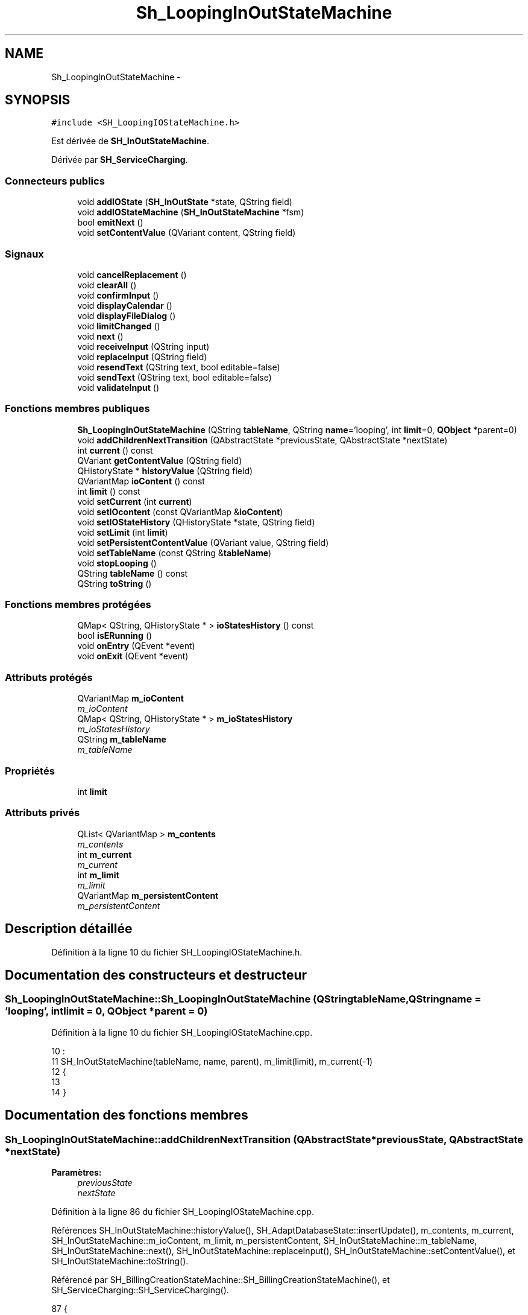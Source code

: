 .TH "Sh_LoopingInOutStateMachine" 3 "Lundi Juin 24 2013" "Version 0.3" "PreCheck" \" -*- nroff -*-
.ad l
.nh
.SH NAME
Sh_LoopingInOutStateMachine \- 
.SH SYNOPSIS
.br
.PP
.PP
\fC#include <SH_LoopingIOStateMachine\&.h>\fP
.PP
Est dérivée de \fBSH_InOutStateMachine\fP\&.
.PP
Dérivée par \fBSH_ServiceCharging\fP\&.
.SS "Connecteurs publics"

.in +1c
.ti -1c
.RI "void \fBaddIOState\fP (\fBSH_InOutState\fP *state, QString field)"
.br
.ti -1c
.RI "void \fBaddIOStateMachine\fP (\fBSH_InOutStateMachine\fP *fsm)"
.br
.ti -1c
.RI "bool \fBemitNext\fP ()"
.br
.ti -1c
.RI "void \fBsetContentValue\fP (QVariant content, QString field)"
.br
.in -1c
.SS "Signaux"

.in +1c
.ti -1c
.RI "void \fBcancelReplacement\fP ()"
.br
.ti -1c
.RI "void \fBclearAll\fP ()"
.br
.ti -1c
.RI "void \fBconfirmInput\fP ()"
.br
.ti -1c
.RI "void \fBdisplayCalendar\fP ()"
.br
.ti -1c
.RI "void \fBdisplayFileDialog\fP ()"
.br
.ti -1c
.RI "void \fBlimitChanged\fP ()"
.br
.ti -1c
.RI "void \fBnext\fP ()"
.br
.ti -1c
.RI "void \fBreceiveInput\fP (QString input)"
.br
.ti -1c
.RI "void \fBreplaceInput\fP (QString field)"
.br
.ti -1c
.RI "void \fBresendText\fP (QString text, bool editable=false)"
.br
.ti -1c
.RI "void \fBsendText\fP (QString text, bool editable=false)"
.br
.ti -1c
.RI "void \fBvalidateInput\fP ()"
.br
.in -1c
.SS "Fonctions membres publiques"

.in +1c
.ti -1c
.RI "\fBSh_LoopingInOutStateMachine\fP (QString \fBtableName\fP, QString \fBname\fP='looping', int \fBlimit\fP=0, \fBQObject\fP *parent=0)"
.br
.ti -1c
.RI "void \fBaddChildrenNextTransition\fP (QAbstractState *previousState, QAbstractState *nextState)"
.br
.ti -1c
.RI "int \fBcurrent\fP () const "
.br
.ti -1c
.RI "QVariant \fBgetContentValue\fP (QString field)"
.br
.ti -1c
.RI "QHistoryState * \fBhistoryValue\fP (QString field)"
.br
.ti -1c
.RI "QVariantMap \fBioContent\fP () const "
.br
.ti -1c
.RI "int \fBlimit\fP () const "
.br
.ti -1c
.RI "void \fBsetCurrent\fP (int \fBcurrent\fP)"
.br
.ti -1c
.RI "void \fBsetIOcontent\fP (const QVariantMap &\fBioContent\fP)"
.br
.ti -1c
.RI "void \fBsetIOStateHistory\fP (QHistoryState *state, QString field)"
.br
.ti -1c
.RI "void \fBsetLimit\fP (int \fBlimit\fP)"
.br
.ti -1c
.RI "void \fBsetPersistentContentValue\fP (QVariant value, QString field)"
.br
.ti -1c
.RI "void \fBsetTableName\fP (const QString &\fBtableName\fP)"
.br
.ti -1c
.RI "void \fBstopLooping\fP ()"
.br
.ti -1c
.RI "QString \fBtableName\fP () const "
.br
.ti -1c
.RI "QString \fBtoString\fP ()"
.br
.in -1c
.SS "Fonctions membres protégées"

.in +1c
.ti -1c
.RI "QMap< QString, QHistoryState * > \fBioStatesHistory\fP () const "
.br
.ti -1c
.RI "bool \fBisERunning\fP ()"
.br
.ti -1c
.RI "void \fBonEntry\fP (QEvent *event)"
.br
.ti -1c
.RI "void \fBonExit\fP (QEvent *event)"
.br
.in -1c
.SS "Attributs protégés"

.in +1c
.ti -1c
.RI "QVariantMap \fBm_ioContent\fP"
.br
.RI "\fIm_ioContent \fP"
.ti -1c
.RI "QMap< QString, QHistoryState * > \fBm_ioStatesHistory\fP"
.br
.RI "\fIm_ioStatesHistory \fP"
.ti -1c
.RI "QString \fBm_tableName\fP"
.br
.RI "\fIm_tableName \fP"
.in -1c
.SS "Propriétés"

.in +1c
.ti -1c
.RI "int \fBlimit\fP"
.br
.in -1c
.SS "Attributs privés"

.in +1c
.ti -1c
.RI "QList< QVariantMap > \fBm_contents\fP"
.br
.RI "\fIm_contents \fP"
.ti -1c
.RI "int \fBm_current\fP"
.br
.RI "\fIm_current \fP"
.ti -1c
.RI "int \fBm_limit\fP"
.br
.RI "\fIm_limit \fP"
.ti -1c
.RI "QVariantMap \fBm_persistentContent\fP"
.br
.RI "\fIm_persistentContent \fP"
.in -1c
.SH "Description détaillée"
.PP 
Définition à la ligne 10 du fichier SH_LoopingIOStateMachine\&.h\&.
.SH "Documentation des constructeurs et destructeur"
.PP 
.SS "Sh_LoopingInOutStateMachine::Sh_LoopingInOutStateMachine (QStringtableName, QStringname = \fC'looping'\fP, intlimit = \fC0\fP, \fBQObject\fP *parent = \fC0\fP)"

.PP
Définition à la ligne 10 du fichier SH_LoopingIOStateMachine\&.cpp\&.
.PP
.nf
10                                                                                                                     :
11     SH_InOutStateMachine(tableName, name, parent), m_limit(limit), m_current(-1)
12 {
13 
14 }
.fi
.SH "Documentation des fonctions membres"
.PP 
.SS "Sh_LoopingInOutStateMachine::addChildrenNextTransition (QAbstractState *previousState, QAbstractState *nextState)"

.PP
\fBParamètres:\fP
.RS 4
\fIpreviousState\fP 
.br
\fInextState\fP 
.RE
.PP

.PP
Définition à la ligne 86 du fichier SH_LoopingIOStateMachine\&.cpp\&.
.PP
Références SH_InOutStateMachine::historyValue(), SH_AdaptDatabaseState::insertUpdate(), m_contents, m_current, SH_InOutStateMachine::m_ioContent, m_limit, m_persistentContent, SH_InOutStateMachine::m_tableName, SH_InOutStateMachine::next(), SH_InOutStateMachine::replaceInput(), SH_InOutStateMachine::setContentValue(), et SH_InOutStateMachine::toString()\&.
.PP
Référencé par SH_BillingCreationStateMachine::SH_BillingCreationStateMachine(), et SH_ServiceCharging::SH_ServiceCharging()\&.
.PP
.nf
87 {
88     SH_GenericState* genPreviousState = qobject_cast<SH_GenericState*>(previousState);
89     SH_InOutStateMachine* fsmPreviousState = qobject_cast<SH_InOutStateMachine*>(previousState);
90     QFinalState* final = qobject_cast<QFinalState*>(nextState);
91     if(final) {
92         /*à faire au moment de l'entrée dans l'état previousState*/
93         connect(previousState, &QAbstractState::entered, [=]() {
94             m_current++;
95             m_contents\&.append(m_ioContent);
96             m_ioContent\&.clear();
97             m_ioContent = m_persistentContent;
98             if(m_limit == 0 || m_current < m_limit) {
99                 if(genPreviousState) {
100                     connect(genPreviousState, &QAbstractState::entered, [=]() {
101                         genPreviousState->addTransition(genPreviousState, SIGNAL(next()), initialState());
102                     });
103                 }
104                 if(fsmPreviousState) {
105                     connect(fsmPreviousState, &QAbstractState::entered, [=]() {
106                         fsmPreviousState->addTransition(fsmPreviousState, SIGNAL(next()), initialState());
107                     });
108                 }
109             } else {
110                 SH_AdaptDatabaseState* nextSaveState = new SH_AdaptDatabaseState("enregistrement 0 de la machine "+toString());
111                 if(genPreviousState) {
112                     genPreviousState->addTransition(genPreviousState, SIGNAL(next()), nextSaveState);
113                 }
114                 if(fsmPreviousState) {
115                     fsmPreviousState->addTransition(fsmPreviousState, SIGNAL(next()), nextSaveState);
116                 }
117                 if(genPreviousState || fsmPreviousState) {
118                     for(int i = 1; i < m_limit; i++) {
119                         SH_AdaptDatabaseState* saveState = nextSaveState;
120                         nextSaveState = new SH_AdaptDatabaseState(QString("enregistrement %1 de la machine %2")\&.arg(QString::number(i))\&.arg(toString()));
121                         saveState->addTransition(saveState, SIGNAL(next()),nextSaveState);
122                         connect(saveState, &QAbstractState::exited, [=]() {
123                             connect(nextSaveState, &QAbstractState::entered, [=]() {
124                                 setContentValue(nextSaveState->insertUpdate(m_tableName, m_contents[i]), "ID");
125                             });
126                         });
127                     }
128                     nextSaveState->addTransition(nextSaveState, SIGNAL(next()),final);
129                 }
130             }
131         });
132     } else {
133         if(genPreviousState) {
134             genPreviousState->addTransition(genPreviousState, SIGNAL(next()), nextState);
135         }
136         if(fsmPreviousState) {
137             fsmPreviousState->addTransition(fsmPreviousState, SIGNAL(next()), nextState);
138         }
139     }
140     if(genPreviousState) {
141         /*à faire au moment de l'entrée dans l'état previousState*/
142         connect(genPreviousState, &QAbstractState::entered, [=]() {
143             connect(this, &SH_InOutStateMachine::replaceInput, [=](QString field) {
144                 /*après avoir demandé à revenir sur un état précédent, on attend la fin de l'état actuel puis on retourne à l'historique de l'état désiré; celui-ci fini, on passe à l'état qui aurait du suivre celui pendant lequel on a demandé à revenir sur un état précédent*/
145                 QHistoryState* hState = historyValue(field);
146                 if(hState) { /*si l'historique existe (on a déjà quitté l'état voulu)*/
147                     hState->parentState()->addTransition(hState->parentState(), SIGNAL(next()), nextState);
148                     genPreviousState->addTransition(genPreviousState, SIGNAL(next()), hState);
149                 }
150             });
151         });
152     }
153 }
.fi
.SS "SH_InOutStateMachine::addIOState (\fBSH_InOutState\fP *state, QStringfield)\fC [slot]\fP, \fC [inherited]\fP"

.PP
\fBParamètres:\fP
.RS 4
\fIstate\fP 
.br
\fIfield\fP 
.RE
.PP

.PP
Définition à la ligne 112 du fichier SH_IOStateMachine\&.cpp\&.
.PP
Références SH_ConfirmationState::confirmInput(), SH_InOutState::display(), SH_InOutStateMachine::displayCalendar(), SH_InOutStateMachine::displayFileDialog(), SH_InOutState::output(), SH_InOutState::rawInput(), SH_InOutStateMachine::receiveInput(), SH_InOutState::resendInput(), SH_InOutStateMachine::resendText(), SH_InOutState::sendOutput(), SH_InOutStateMachine::sendText(), SH_InOutStateMachine::setContentValue(), SH_InOutState::setInput(), SH_InOutStateMachine::setIOStateHistory(), SH_InOutState::setOutput(), SH_GenericState::toString(), SH_InOutStateMachine::validateInput(), et SH_InOutState::visibility()\&.
.PP
Référencé par SH_BillingCreationStateMachine::SH_BillingCreationStateMachine(), SH_ClientCreationStateMachine::SH_ClientCreationStateMachine(), et SH_ServiceCharging::SH_ServiceCharging()\&.
.PP
.nf
113 {
114     /*à faire au moment de l'entrée dans l'état state*/
115     connect(state, &QState::entered, [=]() {
116         qDebug() << state->toString() << "entered !";
117         state->display(true);
118         connect(this, &SH_InOutStateMachine::receiveInput, state, &SH_InOutState::setInput, Qt::QueuedConnection); /* la réception d'une valeur entraîne son enregistrement comme entrée de l'utilisateur auprès de l'état*/
119         connect(this, &SH_InOutStateMachine::receiveInput, [=](QString in){ qDebug() << state->toString() << "hello world !"; state->setInput(in);}); /* la réception d'une valeur entraîne son enregistrement comme entrée de l'utilisateur auprès de l'état*/
120         connect(state, &SH_InOutState::setOutput, [=](QVariant out) {qDebug() << state->toString() << "out !";});
121         connect(state, &SH_InOutState::sendOutput, [=](QVariant out) {qDebug() << state->toString() << "connected !"; emit this->sendText(out\&.toString(), false);});
122         connect(state, &SH_InOutState::resendInput, [=](QVariant in) {emit this->resendText(in\&.toString(), true);});
123         if(state->visibility()) {
124             state->sendOutput(QVariant(state->output()));
125         } else {
126             qDebug() << "invisible";
127         }
128     });
129     SH_ValidationState *validationState = qobject_cast<SH_ValidationState*>(state);
130     if(validationState) {
131         /*à faire au moment de l'entrée dans l'état state*/
132         connect(validationState, &QState::entered, [=]() {
133             connect(this, &SH_InOutStateMachine::validateInput, validationState, &SH_ValidationState::confirmInput, Qt::QueuedConnection);
134         });
135     }
136     SH_ConfirmationState *confirmationState = qobject_cast<SH_ConfirmationState*>(state);
137     if(confirmationState) {
138         /*à faire au moment de l'entrée dans l'état state*/
139         connect(confirmationState, &QState::entered, [=]() {
140             connect(this, &SH_InOutStateMachine::validateInput, confirmationState, &SH_ConfirmationState::confirmInput, Qt::QueuedConnection);
141         });
142     }
143     SH_DateQuestionState *dateState = qobject_cast<SH_DateQuestionState*>(state);
144     if(dateState) {
145         /*à faire au moment de l'entrée dans l'état state*/
146         connect(dateState, &QState::entered, this, &SH_InOutStateMachine::displayCalendar, Qt::QueuedConnection);
147     }
148     SH_FileSelectionState *fileState = qobject_cast<SH_FileSelectionState*>(state);
149     if(fileState) {
150         /*à faire au moment de l'entrée dans l'état state*/
151         connect(fileState, &QState::entered, this, &SH_InOutStateMachine::displayFileDialog, Qt::QueuedConnection);
152     }
153     /*à faire au moment de la sortie de l'état state*/
154     connect(state, &QState::exited, [=]() {
155         qDebug() << "exited !";
156         if(!field\&.isEmpty()) {
157             setContentValue(state->rawInput(), field);
158             /*gestion de l'historique des états pour pouvoir revenir à l'état state après l'avoir quitté*/
159             QHistoryState* hState = new QHistoryState(state);
160             setIOStateHistory(hState, field);
161         }
162         state->disconnect(this); /*plus aucune action sur l'état ne pourra être provoquée par la machine*/
163     });
164 
165 
166     QAbstractState* astate = qobject_cast<QAbstractState *>(state);
167     if(astate) {
168         addState(astate);
169     }
170 }
.fi
.SS "SH_InOutStateMachine::addIOStateMachine (\fBSH_InOutStateMachine\fP *fsm)\fC [slot]\fP, \fC [inherited]\fP"

.PP
\fBParamètres:\fP
.RS 4
\fIfsm\fP 
.RE
.PP

.PP
Définition à la ligne 178 du fichier SH_IOStateMachine\&.cpp\&.
.PP
Références SH_InOutStateMachine::cancelReplacement(), SH_InOutStateMachine::confirmInput(), SH_InOutStateMachine::displayCalendar(), SH_InOutStateMachine::receiveInput(), SH_InOutStateMachine::replaceInput(), SH_InOutStateMachine::resendText(), SH_InOutStateMachine::sendText(), et SH_InOutStateMachine::validateInput()\&.
.PP
Référencé par SH_BillingCreationStateMachine::SH_BillingCreationStateMachine()\&.
.PP
.nf
179 {
180     /*à faire au moment de l'entrée dans la machine d'état fsm*/
181     connect(fsm, &QState::entered, [=]() {
182         connect(this, &SH_InOutStateMachine::receiveInput, fsm, &SH_InOutStateMachine::receiveInput,Qt::QueuedConnection);
183         connect(this, &SH_InOutStateMachine::sendText, fsm, &SH_InOutStateMachine::sendText,Qt::QueuedConnection);
184         connect(this, &SH_InOutStateMachine::resendText, fsm, &SH_InOutStateMachine::resendText,Qt::QueuedConnection);
185         connect(this, &SH_InOutStateMachine::confirmInput, fsm, &SH_InOutStateMachine::confirmInput,Qt::QueuedConnection);
186         connect(this, &SH_InOutStateMachine::validateInput, fsm, &SH_InOutStateMachine::validateInput,Qt::QueuedConnection);
187         connect(this, &SH_InOutStateMachine::replaceInput, fsm, &SH_InOutStateMachine::replaceInput,Qt::QueuedConnection);
188         connect(this, &SH_InOutStateMachine::cancelReplacement, fsm, &SH_InOutStateMachine::cancelReplacement,Qt::QueuedConnection);
189         connect(this, &SH_InOutStateMachine::displayCalendar, fsm, &SH_InOutStateMachine::displayCalendar,Qt::QueuedConnection);
190     });
191     /*à faire au moment de la sortie de la machine d'état fsm*/
192     connect(fsm, &QState::exited, [=]() {
193         fsm->disconnect(this); /*plus aucune action sur la machine d'état fille ne pourra être provoquée par la machine mère*/
194     });
195 
196 }
.fi
.SS "SH_InOutStateMachine::cancelReplacement ()\fC [signal]\fP, \fC [inherited]\fP"

.PP
Référencé par SH_InOutStateMachine::addIOStateMachine(), et SH_ApplicationCore::cancelReplacement()\&.
.SS "SH_InOutStateMachine::clearAll ()\fC [signal]\fP, \fC [inherited]\fP"

.PP
Référencé par SH_InOutStateMachine::addChildrenNextTransition(), et SH_ApplicationCore::connectRunningThread()\&.
.SS "SH_InOutStateMachine::confirmInput ()\fC [signal]\fP, \fC [inherited]\fP"

.PP
Référencé par SH_InOutStateMachine::addIOStateMachine(), SH_ApplicationCore::receiveConfirmation(), SH_BillingCreationStateMachine::SH_BillingCreationStateMachine(), et SH_ServiceCharging::SH_ServiceCharging()\&.
.SS "Sh_LoopingInOutStateMachine::current () const"

.PP
\fBRenvoie:\fP
.RS 4
int 
.RE
.PP

.PP
Définition à la ligne 23 du fichier SH_LoopingIOStateMachine\&.cpp\&.
.PP
Références m_current\&.
.PP
Référencé par setCurrent(), et SH_BillingCreationStateMachine::SH_BillingCreationStateMachine()\&.
.PP
.nf
24 {
25     return m_current;
26 }
.fi
.SS "SH_InOutStateMachine::displayCalendar ()\fC [signal]\fP, \fC [inherited]\fP"

.PP
Référencé par SH_InOutStateMachine::addIOState(), SH_InOutStateMachine::addIOStateMachine(), et SH_ApplicationCore::connectRunningThread()\&.
.SS "SH_InOutStateMachine::displayFileDialog ()\fC [signal]\fP, \fC [inherited]\fP"

.PP
Référencé par SH_InOutStateMachine::addIOState()\&.
.SS "SH_InOutStateMachine::emitNext ()\fC [slot]\fP, \fC [inherited]\fP"

.PP
\fBRenvoie:\fP
.RS 4
bool 
.RE
.PP

.PP
Définition à la ligne 326 du fichier SH_IOStateMachine\&.cpp\&.
.PP
Références SH_InOutStateMachine::next()\&.
.PP
Référencé par SH_AddressCreationStateMachine::SH_AddressCreationStateMachine()\&.
.PP
.nf
327 {
328     if(isRunning()) {
329         emit next();
330     }
331 }
.fi
.SS "SH_InOutStateMachine::getContentValue (QStringfield)\fC [inherited]\fP"

.PP
\fBParamètres:\fP
.RS 4
\fIfield\fP 
.RE
.PP
\fBRenvoie:\fP
.RS 4
QVariant 
.RE
.PP

.PP
Définition à la ligne 67 du fichier SH_IOStateMachine\&.cpp\&.
.PP
Références SH_InOutStateMachine::m_ioContent\&.
.PP
Référencé par SH_BillingCreationStateMachine::SH_BillingCreationStateMachine(), et SH_ClientCreationStateMachine::SH_ClientCreationStateMachine()\&.
.PP
.nf
68 {
69     return m_ioContent\&.value(field);
70 }
.fi
.SS "SH_InOutStateMachine::historyValue (QStringfield)\fC [inherited]\fP"

.PP
\fBParamètres:\fP
.RS 4
\fIfield\fP 
.RE
.PP
\fBRenvoie:\fP
.RS 4
QHistoryState 
.RE
.PP

.PP
Définition à la ligne 241 du fichier SH_IOStateMachine\&.cpp\&.
.PP
Références SH_InOutStateMachine::m_ioStatesHistory\&.
.PP
Référencé par addChildrenNextTransition(), et SH_InOutStateMachine::addChildrenNextTransition()\&.
.PP
.nf
242 {
243     return m_ioStatesHistory\&.value(field);
244 }
.fi
.SS "SH_InOutStateMachine::ioContent () const\fC [inherited]\fP"

.PP
\fBRenvoie:\fP
.RS 4
QVariantMap 
.RE
.PP

.PP
Définition à la ligne 45 du fichier SH_IOStateMachine\&.cpp\&.
.PP
Références SH_InOutStateMachine::m_ioContent\&.
.PP
Référencé par SH_InOutStateMachine::setIOcontent()\&.
.PP
.nf
46 {
47     return m_ioContent;
48 }
.fi
.SS "SH_InOutStateMachine::ioStatesHistory () const\fC [protected]\fP, \fC [inherited]\fP"

.PP
\fBRenvoie:\fP
.RS 4
QMap<QString, QHistoryState *> 
.RE
.PP

.PP
Définition à la ligne 205 du fichier SH_IOStateMachine\&.cpp\&.
.PP
Références SH_InOutStateMachine::m_ioStatesHistory\&.
.PP
Référencé par SH_InOutStateMachine::setIOStatesHistory()\&.
.PP
.nf
206 {
207     return m_ioStatesHistory;
208 }
.fi
.SS "bool SH_InOutStateMachine::isERunning ()\fC [protected]\fP, \fC [inherited]\fP"

.PP
Définition à la ligne 320 du fichier SH_IOStateMachine\&.cpp\&.
.PP
Références SH_InOutStateMachine::m_isRunning\&.
.PP
.nf
321 {
322     return m_isRunning;
323 }
.fi
.SS "int Sh_LoopingInOutStateMachine::limit () const"

.PP
Référencé par setLimit()\&.
.SS "Sh_LoopingInOutStateMachine::limitChanged ()\fC [signal]\fP"

.PP
Référencé par setLimit()\&.
.SS "SH_InOutStateMachine::next ()\fC [signal]\fP, \fC [inherited]\fP"

.PP
Référencé par addChildrenNextTransition(), SH_InOutStateMachine::addChildrenNextTransition(), SH_InOutStateMachine::emitNext(), et SH_BillingCreationStateMachine::SH_BillingCreationStateMachine()\&.
.SS "SH_InOutStateMachine::onEntry (QEvent *event)\fC [protected]\fP, \fC [inherited]\fP"

.PP
\fBParamètres:\fP
.RS 4
\fIevent\fP 
.RE
.PP

.PP
Définition à la ligne 301 du fichier SH_IOStateMachine\&.cpp\&.
.PP
Références SH_InOutStateMachine::m_isRunning, et SH_NamedObject::name()\&.
.PP
.nf
302 {
303     Q_UNUSED(event);
304     m_isRunning = true;
305     qDebug() << "Machine: " << machine()->objectName() << " entered " << name();
306 }
.fi
.SS "SH_InOutStateMachine::onExit (QEvent *event)\fC [protected]\fP, \fC [inherited]\fP"

.PP
\fBParamètres:\fP
.RS 4
\fIevent\fP 
.RE
.PP

.PP
Définition à la ligne 313 du fichier SH_IOStateMachine\&.cpp\&.
.PP
Références SH_InOutStateMachine::m_isRunning, et SH_NamedObject::name()\&.
.PP
.nf
314 {
315     Q_UNUSED(event);
316     m_isRunning = false;
317     qDebug() << "Machine: " << machine()->objectName() << " exited  " << name();
318 }
.fi
.SS "SH_InOutStateMachine::receiveInput (QStringinput)\fC [signal]\fP, \fC [inherited]\fP"

.PP
\fBParamètres:\fP
.RS 4
\fIinput\fP 
.RE
.PP

.PP
Référencé par SH_InOutStateMachine::addIOState(), SH_InOutStateMachine::addIOStateMachine(), SH_ApplicationCore::receiveInput(), et SH_ServiceCharging::SH_ServiceCharging()\&.
.SS "SH_InOutStateMachine::replaceInput (QStringfield)\fC [signal]\fP, \fC [inherited]\fP"

.PP
\fBParamètres:\fP
.RS 4
\fIfield\fP 
.RE
.PP

.PP
Référencé par addChildrenNextTransition(), SH_InOutStateMachine::addChildrenNextTransition(), SH_InOutStateMachine::addIOStateMachine(), et SH_ApplicationCore::replaceInput()\&.
.SS "void SH_InOutStateMachine::resendText (QStringtext, booleditable = \fCfalse\fP)\fC [signal]\fP, \fC [inherited]\fP"

.PP
Référencé par SH_InOutStateMachine::addIOState(), SH_InOutStateMachine::addIOStateMachine(), et SH_ApplicationCore::connectRunningThread()\&.
.SS "SH_InOutStateMachine::sendText (QStringtext, booleditable = \fCfalse\fP)\fC [signal]\fP, \fC [inherited]\fP"

.PP
\fBParamètres:\fP
.RS 4
\fItext\fP 
.br
\fIeditable\fP 
.RE
.PP

.PP
Référencé par SH_InOutStateMachine::addChildrenNextTransition(), SH_InOutStateMachine::addIOState(), SH_InOutStateMachine::addIOStateMachine(), et SH_ApplicationCore::connectRunningThread()\&.
.SS "SH_InOutStateMachine::setContentValue (QVariantcontent, QStringfield)\fC [slot]\fP, \fC [inherited]\fP"

.PP
\fBParamètres:\fP
.RS 4
\fIcontent\fP 
.br
\fIfield\fP 
.RE
.PP

.PP
Définition à la ligne 101 du fichier SH_IOStateMachine\&.cpp\&.
.PP
Références SH_InOutStateMachine::m_ioContent\&.
.PP
Référencé par addChildrenNextTransition(), SH_InOutStateMachine::addChildrenNextTransition(), SH_InOutStateMachine::addIOState(), SH_ApplicationCore::launchBillThread(), SH_BillingCreationStateMachine::SH_BillingCreationStateMachine(), et SH_ClientCreationStateMachine::SH_ClientCreationStateMachine()\&.
.PP
.nf
102 {
103     m_ioContent\&.insert(field, content);
104 }
.fi
.SS "Sh_LoopingInOutStateMachine::setCurrent (intcurrent)"

.PP
\fBParamètres:\fP
.RS 4
\fIcurrent\fP 
.RE
.PP

.PP
Définition à la ligne 34 du fichier SH_LoopingIOStateMachine\&.cpp\&.
.PP
Références current(), et m_current\&.
.PP
.nf
35 {
36     m_current = current;
37 }
.fi
.SS "SH_InOutStateMachine::setIOcontent (const QVariantMap &ioContent)\fC [inherited]\fP"

.PP
\fBParamètres:\fP
.RS 4
\fIioContent\fP 
.RE
.PP

.PP
Définition à la ligne 56 du fichier SH_IOStateMachine\&.cpp\&.
.PP
Références SH_InOutStateMachine::ioContent(), et SH_InOutStateMachine::m_ioContent\&.
.PP
.nf
57 {
58     m_ioContent = ioContent;
59 }
.fi
.SS "SH_InOutStateMachine::setIOStateHistory (QHistoryState *state, QStringfield)\fC [inherited]\fP"

.PP
\fBParamètres:\fP
.RS 4
\fIstate\fP 
.br
\fIfield\fP 
.RE
.PP

.PP
Définition à la ligne 229 du fichier SH_IOStateMachine\&.cpp\&.
.PP
Références SH_InOutStateMachine::m_ioStatesHistory\&.
.PP
Référencé par SH_InOutStateMachine::addIOState()\&.
.PP
.nf
230 {
231     m_ioStatesHistory\&.insert(field, state); /*remplacement si plusieurs fois*/
232 }
.fi
.SS "Sh_LoopingInOutStateMachine::setLimit (intlimit)"

.PP
\fBParamètres:\fP
.RS 4
\fIlimit\fP 
.RE
.PP

.PP
Définition à la ligne 61 du fichier SH_LoopingIOStateMachine\&.cpp\&.
.PP
Références limit(), limitChanged(), et m_limit\&.
.PP
Référencé par SH_BillingCreationStateMachine::SH_BillingCreationStateMachine()\&.
.PP
.nf
62 {
63     m_limit = limit;
64     emit limitChanged();
65 }
.fi
.SS "Sh_LoopingInOutStateMachine::setPersistentContentValue (QVariantvalue, QStringfield)"

.PP
\fBParamètres:\fP
.RS 4
\fIcontent\fP 
.br
\fIfield\fP 
.RE
.PP

.PP
Définition à la ligne 39 du fichier SH_LoopingIOStateMachine\&.cpp\&.
.PP
Références m_persistentContent\&.
.PP
Référencé par SH_BillingCreationStateMachine::SH_BillingCreationStateMachine()\&.
.PP
.nf
40 {
41     m_persistentContent\&.insert(field, value);
42 }
.fi
.SS "SH_InOutStateMachine::setTableName (const QString &tableName)\fC [inherited]\fP"

.PP
\fBParamètres:\fP
.RS 4
\fItableName\fP 
.RE
.PP

.PP
Définition à la ligne 89 du fichier SH_IOStateMachine\&.cpp\&.
.PP
Références SH_InOutStateMachine::m_tableName, et SH_InOutStateMachine::tableName()\&.
.PP
.nf
90 {
91     m_tableName = tableName;
92 }
.fi
.SS "Sh_LoopingInOutStateMachine::stopLooping ()"

.PP
Définition à la ligne 72 du fichier SH_LoopingIOStateMachine\&.cpp\&.
.PP
Références m_current, et m_limit\&.
.PP
Référencé par SH_BillingCreationStateMachine::SH_BillingCreationStateMachine(), et SH_ServiceCharging::SH_ServiceCharging()\&.
.PP
.nf
72                                               {
73     if(m_limit = 0) {
74         m_limit = m_current + 1;
75     } else {
76         m_current = m_limit - 1;
77     }
78 }
.fi
.SS "SH_InOutStateMachine::tableName () const\fC [inherited]\fP"

.PP
\fBRenvoie:\fP
.RS 4
QString 
.RE
.PP

.PP
Définition à la ligne 78 du fichier SH_IOStateMachine\&.cpp\&.
.PP
Références SH_InOutStateMachine::m_tableName\&.
.PP
Référencé par SH_InOutStateMachine::setTableName()\&.
.PP
.nf
79 {
80     return m_tableName;
81 }
.fi
.SS "SH_InOutStateMachine::toString ()\fC [virtual]\fP, \fC [inherited]\fP"

.PP
\fBRenvoie:\fP
.RS 4
QString 
.RE
.PP

.PP
Réimplémentée à partir de \fBSH_NamedObject\fP\&.
.PP
Définition à la ligne 28 du fichier SH_IOStateMachine\&.cpp\&.
.PP
Références SH_NamedObject::toString(), et SH_GenericState::toString()\&.
.PP
Référencé par addChildrenNextTransition(), SH_InOutStateMachine::addChildrenNextTransition(), SH_ApplicationCore::launchBillingsThread(), SH_BillingCreationStateMachine::SH_BillingCreationStateMachine(), SH_InOutStateMachine::SH_InOutStateMachine(), et SH_GenericState::toString()\&.
.PP
.nf
29 {
30     QObject* parent = this->parent();
31     SH_GenericState* par = qobject_cast<SH_GenericState *>(parent);
32     if(par) {
33         return SH_NamedObject::toString()+ " [descending from "+par->toString()+"] ";
34     } else {
35         return SH_NamedObject::toString();
36     }
37 }
.fi
.SS "SH_InOutStateMachine::validateInput ()\fC [signal]\fP, \fC [inherited]\fP"

.PP
Référencé par SH_InOutStateMachine::addIOState(), SH_InOutStateMachine::addIOStateMachine(), SH_ApplicationCore::receiveValidation(), et SH_ServiceCharging::SH_ServiceCharging()\&.
.SH "Documentation des données membres"
.PP 
.SS "QList<QVariantMap> Sh_LoopingInOutStateMachine::m_contents\fC [private]\fP"

.PP
m_contents 
.PP
Définition à la ligne 99 du fichier SH_LoopingIOStateMachine\&.h\&.
.PP
Référencé par addChildrenNextTransition()\&.
.SS "int Sh_LoopingInOutStateMachine::m_current\fC [private]\fP"

.PP
m_current 
.PP
Définition à la ligne 95 du fichier SH_LoopingIOStateMachine\&.h\&.
.PP
Référencé par addChildrenNextTransition(), current(), setCurrent(), et stopLooping()\&.
.SS "QVariantMap SH_InOutStateMachine::m_ioContent\fC [protected]\fP, \fC [inherited]\fP"

.PP
m_ioContent 
.PP
Définition à la ligne 243 du fichier SH_IOStateMachine\&.h\&.
.PP
Référencé par addChildrenNextTransition(), SH_InOutStateMachine::addChildrenNextTransition(), SH_InOutStateMachine::getContentValue(), SH_InOutStateMachine::ioContent(), SH_InOutStateMachine::setContentValue(), SH_InOutStateMachine::setIOcontent(), et SH_BillingCreationStateMachine::SH_BillingCreationStateMachine()\&.
.SS "QMap<QString, QHistoryState*> SH_InOutStateMachine::m_ioStatesHistory\fC [protected]\fP, \fC [inherited]\fP"

.PP
m_ioStatesHistory 
.PP
Définition à la ligne 253 du fichier SH_IOStateMachine\&.h\&.
.PP
Référencé par SH_InOutStateMachine::historyValue(), SH_InOutStateMachine::ioStatesHistory(), SH_InOutStateMachine::setIOStateHistory(), et SH_InOutStateMachine::setIOStatesHistory()\&.
.SS "int Sh_LoopingInOutStateMachine::m_limit\fC [private]\fP"

.PP
m_limit 
.PP
Définition à la ligne 91 du fichier SH_LoopingIOStateMachine\&.h\&.
.PP
Référencé par addChildrenNextTransition(), setLimit(), et stopLooping()\&.
.SS "QVariantMap Sh_LoopingInOutStateMachine::m_persistentContent\fC [private]\fP"

.PP
m_persistentContent 
.PP
Définition à la ligne 103 du fichier SH_LoopingIOStateMachine\&.h\&.
.PP
Référencé par addChildrenNextTransition(), et setPersistentContentValue()\&.
.SS "QString SH_InOutStateMachine::m_tableName\fC [protected]\fP, \fC [inherited]\fP"

.PP
m_tableName 
.PP
Définition à la ligne 248 du fichier SH_IOStateMachine\&.h\&.
.PP
Référencé par addChildrenNextTransition(), SH_InOutStateMachine::addChildrenNextTransition(), SH_InOutStateMachine::setTableName(), SH_BillingCreationStateMachine::SH_BillingCreationStateMachine(), et SH_InOutStateMachine::tableName()\&.
.SH "Documentation des propriétés"
.PP 
.SS "Sh_LoopingInOutStateMachine::limit\fC [read]\fP, \fC [write]\fP"

.PP
\fBRenvoie:\fP
.RS 4
int 
.RE
.PP

.PP
Définition à la ligne 13 du fichier SH_LoopingIOStateMachine\&.h\&.

.SH "Auteur"
.PP 
Généré automatiquement par Doxygen pour PreCheck à partir du code source\&.
